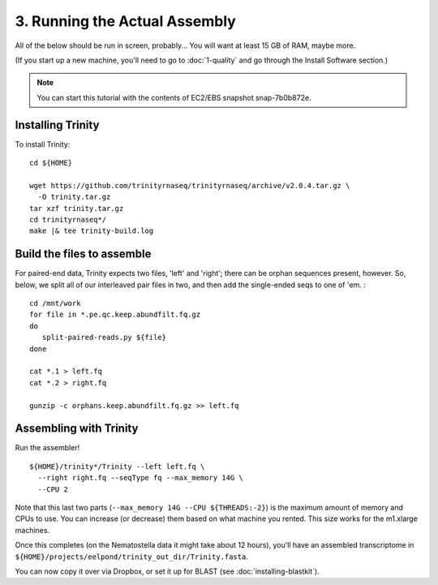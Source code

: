 ==============================
3. Running the Actual Assembly
==============================

.. docker::

   RUN apt-get -y install wget
   RUN pip install -U setuptools && pip install -U khmer==2.0

.. shell start

All of the below should be run in screen, probably...  You will want
at least 15 GB of RAM, maybe more.

(If you start up a new machine, you'll need to go to
:doc:`1-quality` and go through the Install Software section.)

.. note::

   You can start this tutorial with the contents of EC2/EBS snapshot
   snap-7b0b872e.

Installing Trinity
------------------

.. ::

   set -x
   set -e
   source /home/ubuntu/work/bin/activate
   echo 3-big-assembly compileTrinity `date` >> ${HOME}/times.out

To install Trinity:
::

   cd ${HOME}
   
   wget https://github.com/trinityrnaseq/trinityrnaseq/archive/v2.0.4.tar.gz \
     -O trinity.tar.gz
   tar xzf trinity.tar.gz
   cd trinityrnaseq*/
   make |& tee trinity-build.log

Build the files to assemble
---------------------------

.. ::

   echo 3-big-assembly extractReads `date` >> ${HOME}/times.out

For paired-end data, Trinity expects two files, 'left' and 'right';
there can be orphan sequences present, however.  So, below, we split
all of our interleaved pair files in two, and then add the single-ended
seqs to one of 'em. :
::

   cd /mnt/work
   for file in *.pe.qc.keep.abundfilt.fq.gz
   do
      split-paired-reads.py ${file}
   done
   
   cat *.1 > left.fq
   cat *.2 > right.fq
   
   gunzip -c orphans.keep.abundfilt.fq.gz >> left.fq

Assembling with Trinity
-----------------------

.. ::

   echo 3-big-assembly assemble `date` >> ${HOME}/times.out

Run the assembler!
::

   ${HOME}/trinity*/Trinity --left left.fq \
     --right right.fq --seqType fq --max_memory 14G \
     --CPU 2

Note that this last two parts (``--max_memory 14G --CPU ${THREADS:-2}``) is the
maximum amount of memory and CPUs to use.  You can increase (or decrease) them
based on what machine you rented. This size works for the m1.xlarge machines.

Once this completes (on the Nematostella data it might take about 12 hours),
you'll have an assembled transcriptome in
``${HOME}/projects/eelpond/trinity_out_dir/Trinity.fasta``.

You can now copy it over via Dropbox, or set it up for BLAST (see
:doc:`installing-blastkit`).

.. ::

   echo 3-big-assembly DONE `date` >> ${HOME}/times.out

.. shell stop
